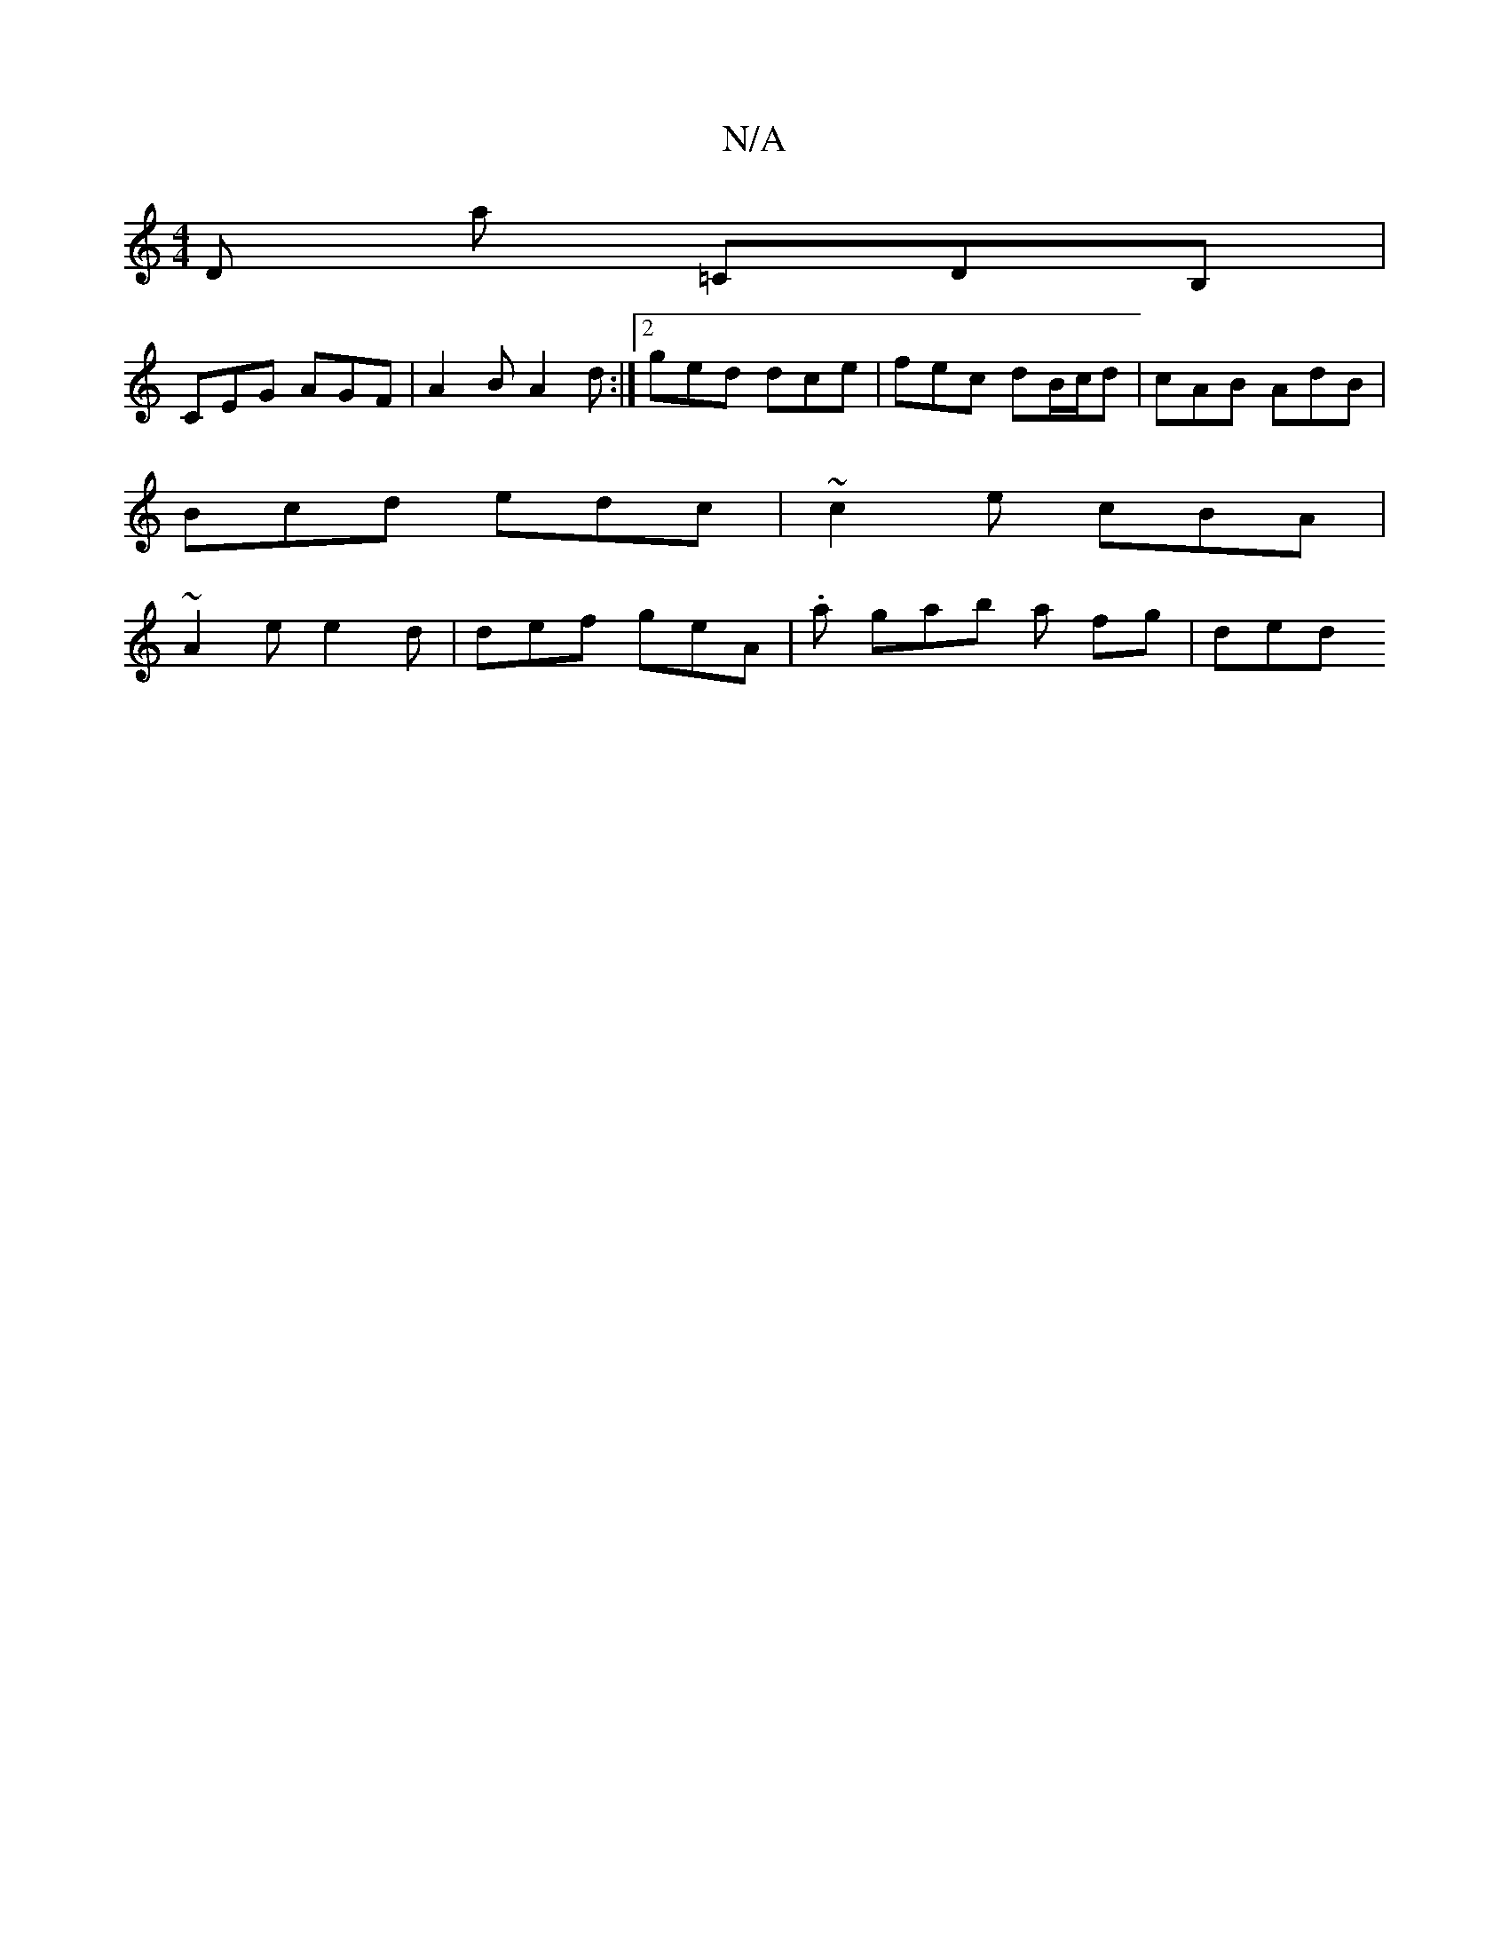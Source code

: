X:1
T:N/A
M:4/4
R:N/A
K:Cmajor
D A' =CDB, |
CEG AGF | A2B A2d :|2 ged dce | fec dB/c/d | cAB AdB |
Bcd edc | ~c2e cBA |
~A2e e2d | def geA | .a gab a fg |ded [M:'/a2f dcB>d|e>d^c>B c2|d3 def|g3a fdcd|eecA e2ag|e2 ed cBcB| edd a3-|c
